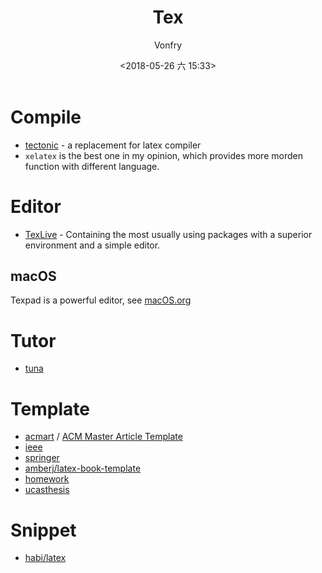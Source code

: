 #+TITLE: Tex
#+DATE: <2018-05-26 六 15:33>
#+AUTHOR: Vonfry

* Compile
  - [[https://github.com/tectonic-typesetting/tectonic][tectonic]] - a replacement for latex compiler
  - ~xelatex~ is the best one in my opinion, which provides more morden function with different language.

* Editor
  - [[http://tug.org/texlive/][TexLive]] - Containing the most usually using packages with a superior environment and a simple editor.

** macOS
   Texpad is a powerful editor, see [[../app-os/macos.org][macOS.org]]

* Tutor
   - [[https://github.com/tuna/thulib-latex-talk][tuna]]

* Template
  - [[https://github.com/borisveytsman/acmart][acmart]] / [[https://www.acm.org/publications/proceedings-template][ACM Master Article Template]]
  - [[https://journals.ieeeauthorcenter.ieee.org/create-your-ieee-journal-article/authoring-tools-and-templates/ieee-article-templates/][ieee]]
  - [[https://www.springer.com/gp/livingreviews/latex-templates][springer]]
  - [[https://github.com/amberj/latex-book-template][amberj/latex-book-template]]
  - [[https://github.com/jdavis/latex-homework-template][homework]]
  - [[https://github.com/mohuangrui/ucasthesis][ucasthesis]]

* Snippet
  - [[https://github.com/habi/latex][habi/latex]]
